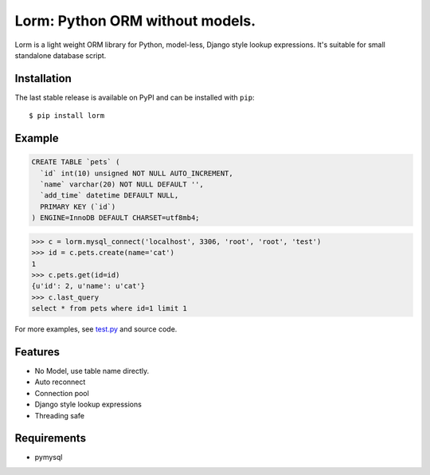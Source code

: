 Lorm: Python ORM without models.
=================================

.. image:: https://img.shields.io/pypi/v/lorm.svg
    :target: https://pypi.python.org/pypi/lorm

Lorm is a light weight ORM library for Python, model-less, Django style lookup expressions. 
It's suitable for small standalone database script.


Installation
------------
The last stable release is available on PyPI and can be installed with ``pip``::

    $ pip install lorm

Example
-------
.. code:: sql

    CREATE TABLE `pets` (
      `id` int(10) unsigned NOT NULL AUTO_INCREMENT,
      `name` varchar(20) NOT NULL DEFAULT '',
      `add_time` datetime DEFAULT NULL,
      PRIMARY KEY (`id`)
    ) ENGINE=InnoDB DEFAULT CHARSET=utf8mb4;

.. code:: python

    >>> c = lorm.mysql_connect('localhost', 3306, 'root', 'root', 'test')
    >>> id = c.pets.create(name='cat')
    1
    >>> c.pets.get(id=id)
    {u'id': 2, u'name': u'cat'}
    >>> c.last_query
    select * from pets where id=1 limit 1

For more examples, see `test.py <https://github.com/zii/lorm/blob/master/test.py>`_ and source code.

Features
--------
- No Model, use table name directly.
- Auto reconnect
- Connection pool
- Django style lookup expressions
- Threading safe


Requirements
------------
- pymysql
